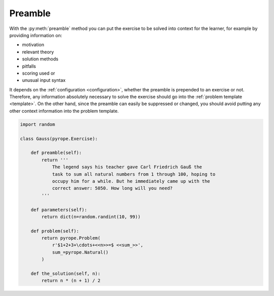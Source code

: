 
Preamble
========

With the :py:meth:`preamble` method you can put the exercise to be solved into
context for the learner, for example by providing information on:

* motivation
* relevant theory
* solution methods
* pitfalls
* scoring used or
* unusual input syntax

It depends on the :ref:`configuration <configuration>`, whether the preamble is
prepended to an exercise or not. Therefore, any information absolutely
necessary to solve the exercise should go into the
:ref:`problem template <template>`. On the other hand, since the preamble can
easily be suppressed or changed, you should avoid putting any other context
information into the problem template.

.. code:: python

    import random

    class Gauss(pyrope.Exercise):

        def preamble(self):
            return '''
                The legend says his teacher gave Carl Friedrich Gauß the
                task to sum all natural numbers from 1 through 100, hoping to
                occupy him for a while. But he immediately came up with the
                correct answer: 5050. How long will you need?
            '''

        def parameters(self):
            return dict(n=random.randint(10, 99))

        def problem(self):
            return pyrope.Problem(
                r'$1+2+3+\cdots+<<n>>=$ <<sum_>>',
                sum_=pyrope.Natural()
            )

        def the_solution(self, n):
            return n * (n + 1) / 2

